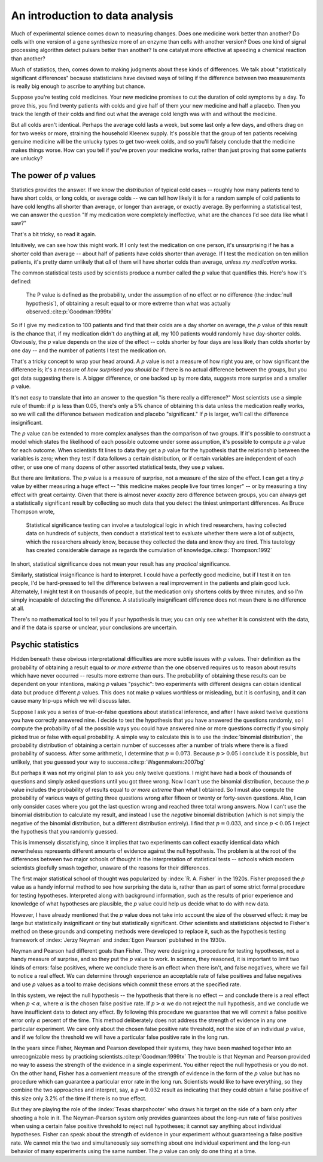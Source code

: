 
An introduction to data analysis
================================

Much of experimental science comes down to measuring changes. Does one medicine
work better than another? Do cells with one version of a gene synthesize more of
an enzyme than cells with another version? Does one kind of signal processing
algorithm detect pulsars better than another? Is one catalyst more effective at
speeding a chemical reaction than another?

Much of statistics, then, comes down to making judgments about these kinds of
differences. We talk about "statistically significant differences" because
statisticians have devised ways of telling if the difference between two
measurements is really big enough to ascribe to anything but chance.

Suppose you're testing cold medicines. Your new medicine promises to cut the
duration of cold symptoms by a day. To prove this, you find twenty patients with
colds and give half of them your new medicine and half a placebo. Then you track
the length of their colds and find out what the average cold length was with and
without the medicine.

But all colds aren't identical. Perhaps the average cold lasts a week, but some
last only a few days, and others drag on for two weeks or more, straining the
household Kleenex supply. It's possible that the group of ten patients receiving
genuine medicine will be the unlucky types to get two-week colds, and so you'll
falsely conclude that the medicine makes things worse. How can you tell if
you've proven your medicine works, rather than just proving that some patients
are unlucky?

.. index:: ! p value

.. _p-values:

The power of *p* values
-----------------------

Statistics provides the answer. If we know the *distribution* of typical cold
cases -- roughly how many patients tend to have short colds, or long colds, or
average colds -- we can tell how likely it is for a random sample of cold
patients to have cold lengths all shorter than average, or longer than average,
or exactly average. By performing a statistical test, we can answer the question
"If my medication were completely ineffective, what are the chances I'd see data
like what I saw?"

That's a bit tricky, so read it again.

Intuitively, we can see how this might work. If I only test the medication on
one person, it's unsurprising if he has a shorter cold than average --
about half of patients have colds shorter than average. If I test the medication
on ten million patients, it's pretty damn unlikely that *all* of them will have
shorter colds than average, *unless my medication works.*

The common statistical tests used by scientists produce a number called
the *p* value that quantifies this. Here's how it's defined:

  The P value is defined as the probability, under the assumption of no effect
  or no difference (the :index:`null hypothesis`), of obtaining a result equal
  to or more extreme than what was actually observed.\ :cite:p:`Goodman:1999tx`

So if I give my medication to 100 patients and find that their colds are a day
shorter on average, the *p* value of this result is the chance that, if my
medication didn't do anything at all, my 100 patients would randomly have
day-shorter colds. Obviously, the *p* value depends on the size of the effect --
colds shorter by four days are less likely than colds shorter by one day -- and
the number of patients I test the medication on.

That's a tricky concept to wrap your head around. A *p* value is not a measure
of how right you are, or how significant the difference is; it's a measure
of *how surprised you should be* if there is no actual difference between the
groups, but you got data suggesting there is. A bigger difference, or one backed
up by more data, suggests more surprise and a smaller *p* value.

It's not easy to translate that into an answer to the question "is there really
a difference?"  Most scientists use a simple rule of thumb: if *p* is less than
0.05, there's only a 5% chance of obtaining this data unless the medication
really works, so we will call the difference between medication and placebo
"significant."  If *p* is larger, we'll call the difference insignificant.

The *p* value can be extended to more complex analyses than the comparison of
two groups. If it's possible to construct a model which states the likelihood of
each possible outcome under some assumption, it's possible to compute a *p*
value for each outcome. When scientists fit lines to data they get a *p* value
for the hypothesis that the relationship between the variables is zero; when
they test if data follows a certain distribution, or if certain variables are
independent of each other, or use one of many dozens of other assorted
statistical tests, they use *p* values.

.. index:: effect size

But there are limitations. The *p* value is a measure of surprise, not a measure
of the size of the effect. I can get a tiny *p* value by either measuring a huge
effect -- "this medicine makes people live four times longer" -- or by measuring
a tiny effect with great certainty. Given that there is almost never *exactly*
zero difference between groups, you can always get a statistically significant
result by collecting so much data that you detect the tiniest unimportant
differences. As Bruce Thompson wrote,

  Statistical significance testing can involve a tautological logic in which
  tired researchers, having collected data on hundreds of subjects, then
  conduct a statistical test to evaluate whether there were a lot of subjects,
  which the researchers already know, because they collected the data and know
  they are tired. This tautology has created considerable damage as regards the
  cumulation of knowledge.\ :cite:p:`Thompson:1992`

In short, statistical significance does not mean your result has any *practical*
significance.

Similarly, statistical *in*\ significance is hard to interpret. I could have a
perfectly good medicine, but if I test it on ten people, I'd be hard-pressed to
tell the difference between a real improvement in the patients and plain good
luck. Alternately, I might test it on thousands of people, but the medication
only shortens colds by three minutes, and so I'm simply incapable of detecting
the difference. A statistically insignificant difference does not mean there is
no difference at all.

There's no mathematical tool to tell you if your hypothesis is true; you can
only see whether it is consistent with the data, and if the data is sparse or
unclear, your conclusions are uncertain.

Psychic statistics
------------------

Hidden beneath these obvious interpretational difficulties are more subtle
issues with *p* values. Their definition as the probability of obtaining a
result equal to *or more extreme* than the one observed requires us to reason
about results which have never occurred -- results more extreme than ours. The
probability of obtaining these results can be dependent on your intentions,
making *p* values "psychic": two experiments with different designs can obtain
identical data but produce different *p* values. This does not make *p* values
worthless or misleading, but it is confusing, and it can cause many trip-ups
which we will discuss later.

Suppose I ask you a series of true-or-false questions about statistical
inference, and after I have asked twelve questions you have correctly answered
nine. I decide to test the hypothesis that you have answered the questions
randomly, so I compute the probability of all the possible ways you could have
answered nine or more questions correctly if you simply picked true or false
with equal probability. A simple way to calculate this is to use the
:index:`binomial distribution`, the probability distribution of obtaining a
certain number of successes after a number of trials where there is a fixed
probability of success. After some arithmetic, I determine that :math:`p =
0.073`. Because :math:`p > 0.05` I conclude it is possible, but unlikely, that
you guessed your way to success.\ :cite:p:`Wagenmakers:2007bg`

.. index:: negative binomial distribution

But perhaps it was not my original plan to ask you only twelve questions. I
might have had a book of thousands of questions and simply asked questions until
you got three wrong. Now I can't use the binomial distribution, because the *p*
value includes the probability of results equal to *or more extreme* than what I
obtained. So I must also compute the probability of various ways of getting
three questions wrong after fifteen or twenty or forty-seven questions. Also, I
can only consider cases where you got the last question wrong and reached three
total wrong answers. Now I can't use the binomial distribution to calculate my
result, and instead I use the *negative* binomial distribution (which is not
simply the negative of the binomial distribution, but a different distribution
entirely). I find that :math:`p = 0.033`, and since :math:`p < 0.05` I reject
the hypothesis that you randomly guessed.

This is immensely dissatisfying, since it implies that two experiments can
collect exactly identical data which nevertheless represents different amounts
of evidence against the null hypothesis. The problem is at the root of the
differences between two major schools of thought in the interpretation of
statistical tests -- schools which modern scientists gleefully smash together,
unaware of the reasons for their differences.

The first major statistical school of thought was popularized by
:index:`R. A. Fisher` in the 1920s. Fisher proposed the *p* value as a handy
informal method to see how surprising the data is, rather than as part of some
strict formal procedure for testing hypotheses. Interpreted along with
background information, such as the results of prior experience and knowledge of
what hypotheses are plausible, the *p* value could help us decide what to do
with new data.

However, I have already mentioned that the *p* value does not take into account
the size of the observed effect: it may be large but statistically insignificant
or tiny but statistically significant. Other scientists and statisticians
objected to Fisher's method on these grounds and competing methods were
developed to replace it, such as the hypothesis testing framework of
:index:`Jerzy Neyman` and :index:`Egon Pearson` published in the 1930s.

.. index:: hypothesis testing, false positive rate

Neyman and Pearson had different goals than Fisher. They were designing a
procedure for testing hypotheses, not a handy measure of surprise, and so they
put the *p* value to work. In science, they reasoned, it is important to limit
two kinds of errors: false positives, where we conclude there is an effect when
there isn't, and false negatives, where we fail to notice a real effect. We can
determine through experience an acceptable rate of false positives and false
negatives and use *p* values as a tool to make decisions which commit these
errors at the specified rate.

In this system, we reject the null hypothesis -- the hypothesis that there is no
effect -- and conclude there is a real effect when :math:`p < \alpha`, where
:math:`\alpha` is the chosen false positive rate. If :math:`p > \alpha` we do
not reject the null hypothesis, and we conclude we have insufficient data to
detect any effect. By following this procedure we guarantee that we will commit
a false positive error only :math:`\alpha` percent of the time. This method
deliberately does not address the strength of evidence in any one particular
experiment. We care only about the chosen false positive rate threshold, not the
size of an individual *p* value, and if we follow the threshold we will have a
particular false positive rate in the long run.

In the years since Fisher, Neyman and Pearson developed their systems, they have
been mashed together into an unrecognizable mess by practicing scientists.\
:cite:p:`Goodman:1999tx` The trouble is that Neyman and Pearson provided no way
to assess the strength of the evidence in a single experiment. You either reject
the null hypothesis or you do not. On the other hand, Fisher has a convenient
measure of the strength of evidence in the form of the *p* value but has no
procedure which can guarantee a particular error rate in the long
run. Scientists would like to have everything, so they combine the two
approaches and interpret, say, a :math:`p = 0.032` result as indicating that
they could obtain a false positive of this size only 3.2% of the time if there
is no true effect.

But they are playing the role of the :index:`Texas sharpshooter` who draws his
target on the side of a barn only after shooting a hole in it. The
Neyman-Pearson system only provides guarantees about the long-run rate of false
positives when using a certain false positive threshold to reject null
hypotheses; it cannot say anything about individual hypotheses. Fisher can speak
about the strength of evidence in your experiment without guaranteeing a false
positive rate. We cannot mix the two and simultaneously say something about one
individual experiment and the long-run behavior of many experiments using the
same number. The *p* value can only do one thing at a time.
